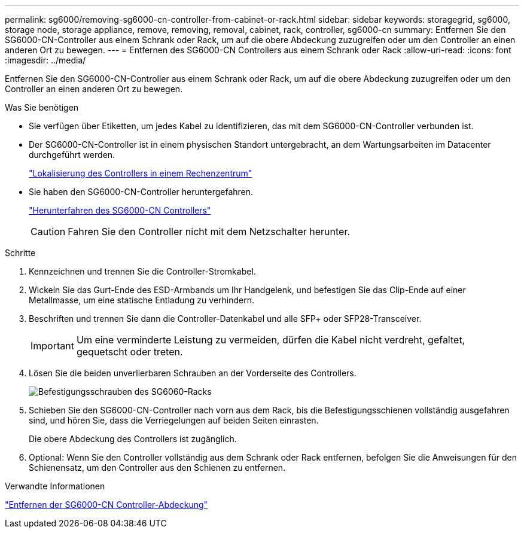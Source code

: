 ---
permalink: sg6000/removing-sg6000-cn-controller-from-cabinet-or-rack.html 
sidebar: sidebar 
keywords: storagegrid, sg6000, storage node, storage appliance, remove, removing, removal, cabinet, rack, controller, sg6000-cn 
summary: Entfernen Sie den SG6000-CN-Controller aus einem Schrank oder Rack, um auf die obere Abdeckung zuzugreifen oder um den Controller an einen anderen Ort zu bewegen. 
---
= Entfernen des SG6000-CN Controllers aus einem Schrank oder Rack
:allow-uri-read: 
:icons: font
:imagesdir: ../media/


[role="lead"]
Entfernen Sie den SG6000-CN-Controller aus einem Schrank oder Rack, um auf die obere Abdeckung zuzugreifen oder um den Controller an einen anderen Ort zu bewegen.

.Was Sie benötigen
* Sie verfügen über Etiketten, um jedes Kabel zu identifizieren, das mit dem SG6000-CN-Controller verbunden ist.
* Der SG6000-CN-Controller ist in einem physischen Standort untergebracht, an dem Wartungsarbeiten im Datacenter durchgeführt werden.
+
link:locating-controller-in-data-center.html["Lokalisierung des Controllers in einem Rechenzentrum"]

* Sie haben den SG6000-CN-Controller heruntergefahren.
+
link:shutting-down-sg6000-cn-controller.html["Herunterfahren des SG6000-CN Controllers"]

+

CAUTION: Fahren Sie den Controller nicht mit dem Netzschalter herunter.



.Schritte
. Kennzeichnen und trennen Sie die Controller-Stromkabel.
. Wickeln Sie das Gurt-Ende des ESD-Armbands um Ihr Handgelenk, und befestigen Sie das Clip-Ende auf einer Metallmasse, um eine statische Entladung zu verhindern.
. Beschriften und trennen Sie dann die Controller-Datenkabel und alle SFP+ oder SFP28-Transceiver.
+

IMPORTANT: Um eine verminderte Leistung zu vermeiden, dürfen die Kabel nicht verdreht, gefaltet, gequetscht oder treten.

. Lösen Sie die beiden unverlierbaren Schrauben an der Vorderseite des Controllers.
+
image::../media/sg6060_rack_retaining_screws.png[Befestigungsschrauben des SG6060-Racks]

. Schieben Sie den SG6000-CN-Controller nach vorn aus dem Rack, bis die Befestigungsschienen vollständig ausgefahren sind, und hören Sie, dass die Verriegelungen auf beiden Seiten einrasten.
+
Die obere Abdeckung des Controllers ist zugänglich.

. Optional: Wenn Sie den Controller vollständig aus dem Schrank oder Rack entfernen, befolgen Sie die Anweisungen für den Schienensatz, um den Controller aus den Schienen zu entfernen.


.Verwandte Informationen
link:removing-sg6000-cn-controller-cover.html["Entfernen der SG6000-CN Controller-Abdeckung"]
